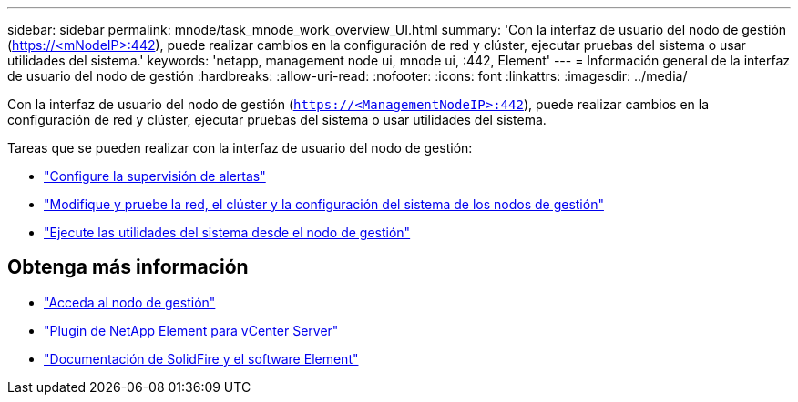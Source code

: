 ---
sidebar: sidebar 
permalink: mnode/task_mnode_work_overview_UI.html 
summary: 'Con la interfaz de usuario del nodo de gestión (https://<mNodeIP>:442[]), puede realizar cambios en la configuración de red y clúster, ejecutar pruebas del sistema o usar utilidades del sistema.' 
keywords: 'netapp, management node ui, mnode ui, :442, Element' 
---
= Información general de la interfaz de usuario del nodo de gestión
:hardbreaks:
:allow-uri-read: 
:nofooter: 
:icons: font
:linkattrs: 
:imagesdir: ../media/


[role="lead"]
Con la interfaz de usuario del nodo de gestión (`https://<ManagementNodeIP>:442`), puede realizar cambios en la configuración de red y clúster, ejecutar pruebas del sistema o usar utilidades del sistema.

Tareas que se pueden realizar con la interfaz de usuario del nodo de gestión:

* link:task_mnode_enable_alerts.html["Configure la supervisión de alertas"]
* link:task_mnode_settings.html["Modifique y pruebe la red, el clúster y la configuración del sistema de los nodos de gestión"]
* link:task_mnode_run_system_utilities.html["Ejecute las utilidades del sistema desde el nodo de gestión"]


[discrete]
== Obtenga más información

* link:task_mnode_access_ui.html["Acceda al nodo de gestión"]
* https://docs.netapp.com/us-en/vcp/index.html["Plugin de NetApp Element para vCenter Server"^]
* https://docs.netapp.com/us-en/element-software/index.html["Documentación de SolidFire y el software Element"]

